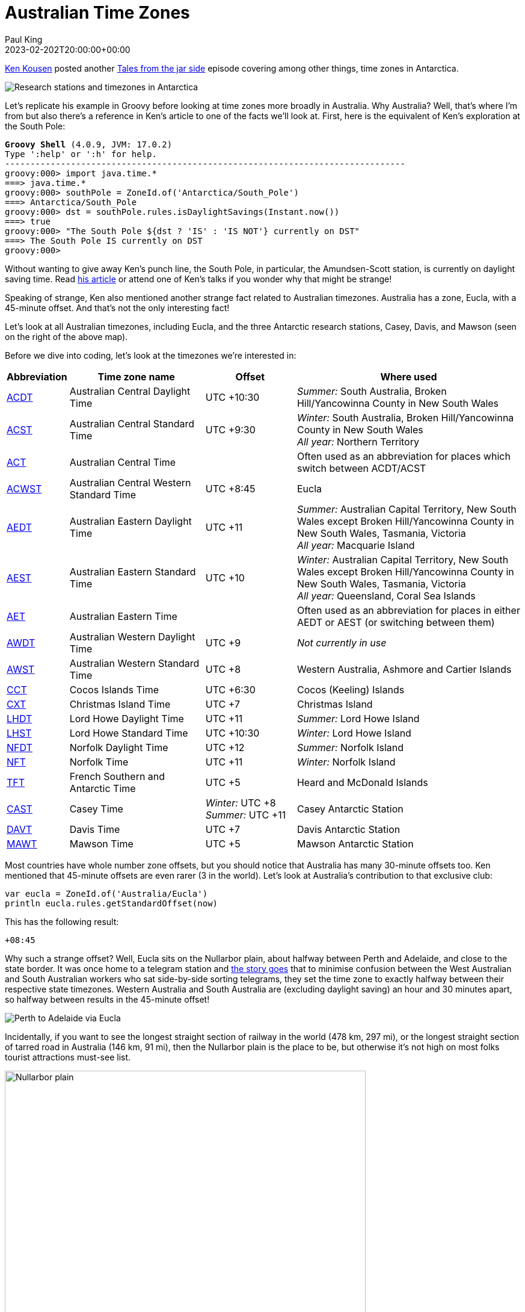 = Australian Time Zones
Paul King
:revdate: 2023-02-202T20:00:00+00:00
:keywords: groovy, datetime, timezone, date
:description: Inspired by a recent update related to Antarctic timezones, this post looks at some interesting Australian time zone facts.

https://kenkousen.substack.com/[Ken Kousen] posted another
https://t.co/VM4f4lpM7a[Tales from the jar side] episode
covering among other things, time zones in Antarctica.

image:https://external-preview.redd.it/16_JjhwH0lSETAc7LMNvulifXMrs-43lWIs_nr2OPIs.jpg?width=960&crop=smart&auto=webp&v=enabled&s=7fe189e9ed24d481d3445fad245bd6ae18ee5740[Research stations and timezones in Antarctica]

Let's replicate his example in Groovy before looking at time zones
more broadly in Australia. Why Australia? Well, that's where I'm from but also
there's a reference in Ken's article to one of the facts we'll look at. First, here
is the equivalent of Ken's exploration at the South Pole:

[subs="quotes"]
----
[lime]*Groovy Shell* (4.0.9, JVM: 17.0.2)
Type ':help' or ':h' for help.
-------------------------------------------------------------------------------
groovy:000> import java.time.*
===> java.time.*
groovy:000> southPole = ZoneId.of('Antarctica/South_Pole')
===> Antarctica/South_Pole
groovy:000> dst = southPole.rules.isDaylightSavings(Instant.now())
===> true
groovy:000> "The South Pole ${dst ? 'IS' : 'IS NOT'} currently on DST"
===> The South Pole IS currently on DST
groovy:000>
----

Without wanting to give away Ken's punch line, the South Pole,
in particular, the Amundsen-Scott station, is currently on daylight saving time.
Read https://t.co/VM4f4lpM7a[his article]
or attend one of Ken's talks if you wonder why that might be strange!

Speaking of strange, Ken also mentioned another strange fact related
to Australian timezones. Australia has a zone, Eucla, with a 45-minute offset.
And that's not the only interesting fact!

Let's look at all Australian timezones, including Eucla, and the three
Antarctic research stations, Casey, Davis, and Mawson
(seen on the right of the above map).

Before we dive into coding, let's look at the timezones we're interested in:

[cols="1,3,2,5"]
|===
| Abbreviation  | Time zone name  | Offset | Where used

| https://www.timeanddate.com/time/zones/acdt[ACDT]
| Australian Central Daylight Time
| UTC +10:30
| _Summer:_ South Australia, Broken Hill/Yancowinna County in New South Wales

| https://www.timeanddate.com/time/zones/acst[ACST]
| Australian Central Standard Time
| UTC +9:30
| _Winter:_ South Australia, Broken Hill/Yancowinna County in New South Wales +
_All year:_ Northern Territory

| https://www.timeanddate.com/time/zones/act-australia[ACT]
| Australian Central Time
|
| Often used as an abbreviation for places which switch between ACDT/ACST

| https://www.timeanddate.com/time/zone/australia/eucla[ACWST]
| Australian Central Western Standard Time
| UTC +8:45
| Eucla

| https://www.timeanddate.com/time/zones/aedt[AEDT]
| Australian Eastern Daylight Time
| UTC +11
| _Summer:_ Australian Capital Territory, New South Wales except Broken Hill/Yancowinna County in New South Wales, Tasmania, Victoria +
_All year:_ Macquarie Island

| https://www.timeanddate.com/time/zones/aest[AEST]
| Australian Eastern Standard Time
| UTC +10
| _Winter:_ Australian Capital Territory, New South Wales except Broken Hill/Yancowinna County in New South Wales, Tasmania, Victoria +
_All year:_ Queensland, Coral Sea Islands

| https://www.timeanddate.com/time/zones/aet[AET]
| Australian Eastern Time
|
| Often used as an abbreviation for places in either AEDT or AEST (or switching between them)

| https://www.timeanddate.com/time/zones/awdt[AWDT]
| Australian Western Daylight Time
| UTC +9
| _Not currently in use_

| https://www.timeanddate.com/time/zones/awst[AWST]
| Australian Western Standard Time
| UTC +8
| Western Australia, Ashmore and Cartier Islands

| https://www.timeanddate.com/time/zones/cct[CCT]
| Cocos Islands Time
| UTC +6:30
| Cocos (Keeling) Islands

| https://www.timeanddate.com/time/zones/cxt[CXT]
| Christmas Island Time
| UTC +7
| Christmas Island

| https://www.timeanddate.com/time/zones/lhdt[LHDT]
| Lord Howe Daylight Time
| UTC +11
| _Summer:_ Lord Howe Island

| https://www.timeanddate.com/time/zones/lhst[LHST]
| Lord Howe Standard Time
| UTC +10:30
| _Winter:_ Lord Howe Island

| https://www.timeanddate.com/time/zones/nfdt[NFDT]
| Norfolk Daylight Time
| UTC +12
| _Summer:_ Norfolk Island

| https://www.timeanddate.com/time/zones/nft[NFT]
| Norfolk Time
| UTC +11
| _Winter:_ Norfolk Island

| https://www.timeanddate.com/time/zones/tft[TFT]
| French Southern and Antarctic Time
| UTC +5
| Heard and McDonald Islands

| https://www.timeanddate.com/time/zones/cast[CAST]
| Casey Time
| _Winter:_ UTC +8 +
_Summer:_ UTC +11
| Casey Antarctic Station

| https://www.timeanddate.com/time/zones/davt[DAVT]
| Davis Time
| UTC +7
| Davis Antarctic Station

| https://www.timeanddate.com/time/zones/mawt[MAWT]
| Mawson Time
| UTC +5
| Mawson Antarctic Station
|===

Most countries have whole number zone offsets, but you
should notice that Australia has many 30-minute offsets too.
Ken mentioned that 45-minute offsets are even rarer (3 in the world).
Let's look at Australia's contribution to that exclusive club:

[source,groovy]
----
var eucla = ZoneId.of('Australia/Eucla')
println eucla.rules.getStandardOffset(now)
----

This has the following result:

----
+08:45
----

Why such a strange offset? Well, Eucla sits on the Nullarbor plain,
about halfway between Perth and Adelaide, and close to the state border.
It was once home to a telegram station and
http://www.drivemelbournetoperth.com.au/time-zones-across-nullarbor.html#:~:text=To%20sort%20this%20issue%20out,time%20zone%20of%2045%20minutes[the story goes] that to minimise confusion between the West Australian and
South Australian workers who sat side-by-side sorting telegrams,
they set the time zone to exactly halfway between their respective state
timezones. Western Australia and South Australia are (excluding daylight saving)
an hour and 30 minutes apart, so halfway between results in the 45-minute offset!

image:img/perth_eucla_adelaide.png[Perth to Adelaide via Eucla]

Incidentally, if you want to see
the longest straight section of railway in the world (478 km, 297 mi),
or the longest straight section of tarred road in Australia (146 km, 91 mi),
then the Nullarbor plain is the place to be, but otherwise it's not high
on most folks tourist attractions must-see list.

image:https://upload.wikimedia.org/wikipedia/commons/thumb/9/91/Highway_sign%2C_Nullarbor%2C_2017_%2802%29.jpg/1920px-Highway_sign%2C_Nullarbor%2C_2017_%2802%29.jpg[Nullarbor plain,600]

Another obscure timezone fact related to the Nullarbor.
When the Indian Pacific train travels between
Kalgoorlie, Western Australia and Port Augusta, South Australia,
it has its own time known as
https://en.wikipedia.org/wiki/Time_in_Australia#:~:text=The%20Indian%20Pacific%20train%20has,the%20eastern%20and%20southern%20states["Train Time"] (UTC+09:00).
We won't follow this unofficial timezone in our later exploration,
but it would add another to our list if we wanted to include it too!

Another strange timezone fact applies to the pristine Lord Howe Island.
Lord Howe Island is a little over 600 km out from the north coast of New South Wales.
That's about 1/4 of the way to New Zealand! Being that far East of the mainland,
it rightly has a timezone 30 minutes earlier than the mainland.

image:https://www.thesenior.com.au/images/transform/v1/crop/frm/ezJUJGp6GbYvhKygBYtWTb/90dd6397-e247-4c3f-aacf-bd15b7cf8586.jpg/r0_31_600_371_w1200_h678_fmax.jpg[Lord Howe Island]

Apparently, some years back,
https://www.atlasobscura.com/places/lord-howe-islands-time#:~:text=The%20reason%20for%20this%20unique,UTC%20%2B10%3A00%20clock[the governor wanted to have a timezone coinciding
with the mainland], for at least part of the year, so they held a referendum
and voted in a 30-minute daylight saving time during Summer.

Let's check this phenomenon:

[source,groovy]
----
var lordHowe = ZoneId.of('Australia/Lord_Howe')
assert lordHowe.rules.getDaylightSavings(now).toMinutes() == 30
----

Another Island timezone anomaly applies to Heron Island, 72 km (45 mi) off the
coast of Gladstone in Queensland. It has two time zones: the island resort follows
daylight saving time all year round, whereas "the Marine Research Centre and the Parks and Wildlife office on the island remain on Eastern Standard Time.

Finally, let's collect all the different offsets applicable to Australia:

[source,groovy]
----
var ids = ['Australia/Tasmania', 'Antarctica/Davis',
   'Australia/ACT', 'Australia/Eucla', 'Australia/North', 'Australia/Yancowinna',
   'Australia/Victoria', 'Australia/Adelaide', 'Antarctica/Mawson', 'Antarctica/Casey',
   'Australia/Queensland', 'Australia/Lord_Howe', 'Australia/NSW', 'Australia/South',
   'Australia/West', 'Indian/Christmas', 'Indian/Cocos', 'Pacific/Norfolk']
Set offsets = []
for (id in ids) {
    var rules = ZoneId.of(id).rules
    offsets << rules.getStandardOffset(now) // non daylight saving offset
    offsets << rules.getOffset(now)         // daylight saving offset when run in Summer
}
----

Let's check that there are 10 different offsets we need to deal with in
Australian territories, with 4 being the less usual _not-on-the-hour_ offsets.
Then, we'll print out the offsets.

[source,groovy]
----
assert offsets.size() == 10
assert offsets*.toString().count{ !it.endsWith(':00')} == 4
println offsets
----

The two assertions pass and the final println has the following output:

----
[+10:00, +11:00, +07:00, +08:45, +09:30, +10:30, +05:00, +08:00, +06:30, +12:00]
----

